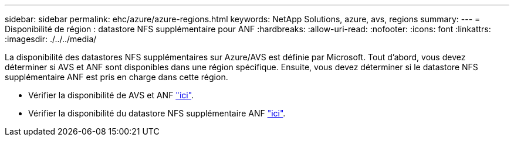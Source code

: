 ---
sidebar: sidebar 
permalink: ehc/azure/azure-regions.html 
keywords: NetApp Solutions, azure, avs, regions 
summary:  
---
= Disponibilité de région : datastore NFS supplémentaire pour ANF
:hardbreaks:
:allow-uri-read: 
:nofooter: 
:icons: font
:linkattrs: 
:imagesdir: ./../../media/


[role="lead"]
La disponibilité des datastores NFS supplémentaires sur Azure/AVS est définie par Microsoft. Tout d'abord, vous devez déterminer si AVS et ANF sont disponibles dans une région spécifique. Ensuite, vous devez déterminer si le datastore NFS supplémentaire ANF est pris en charge dans cette région.

* Vérifier la disponibilité de AVS et ANF link:https://azure.microsoft.com/en-us/global-infrastructure/services/?products=netapp,azure-vmware&regions=all["ici"].
* Vérifier la disponibilité du datastore NFS supplémentaire ANF link:https://docs.microsoft.com/en-us/azure/azure-vmware/attach-azure-netapp-files-to-azure-vmware-solution-hosts?tabs=azure-portal#supported-regions["ici"].

